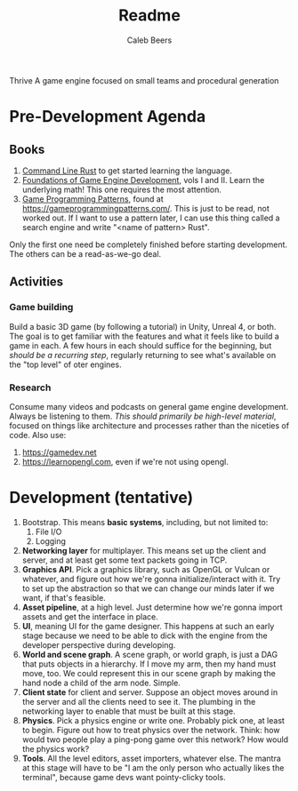 #+title: Readme
#+author: Caleb Beers

Thrive
A game engine focused on small teams and procedural generation

* Pre-Development Agenda
** Books
1. _Command Line Rust_ to get started learning the language.
2. _Foundations of Game Engine Development_, vols I and II. Learn the underlying math! This one requires the most attention.
3. _Game Programming Patterns_, found at https://gameprogrammingpatterns.com/. This is just to be read, not worked out. If I want to use a pattern later, I can use this thing called a search engine and write "<name of pattern> Rust".

Only the first one need be completely finished before starting development. The others can be a read-as-we-go deal.

** Activities
*** Game building
Build a basic 3D game (by following a tutorial) in Unity, Unreal 4, or both. The goal is to get familiar with the features and what it feels like to build a game in each. A few hours in each should suffice for the beginning, but /should be a recurring step/, regularly returning to see what's available on the "top level" of oter engines.
*** Research
 Consume many videos and podcasts on general game engine development. Always be listening to them. /This should primarily be high-level material/, focused on things like architecture and processes rather than the niceties of code. Also use:
 1. https://gamedev.net
 2. https://learnopengl.com, even if we're not using opengl.

* Development (tentative)
1. Bootstrap. This means *basic systems*, including, but not limited to:
   1. File I/O
   2. Logging
2. *Networking layer* for multiplayer. This means set up the client and server, and at least get some text packets going in TCP.
3. *Graphics API*. Pick a graphics library, such as OpenGL or Vulcan or whatever, and figure out how we're gonna initialize/interact with it. Try to set up the abstraction so that we can change our minds later if we want, if that's feasible.
4. *Asset pipeline*, at a high level. Just determine how we're gonna import assets and get the interface in place.
5. *UI*, meaning UI for the game designer. This happens at such an early stage because we need to be able to dick with the engine from the developer perspective during developing.
6. *World and scene graph*. A scene graph, or world graph, is just a DAG that puts objects in a hierarchy. If I move my arm, then my hand must move, too. We could represent this in our scene graph by making the hand node a child of the arm node. Simple.
7. *Client state* for client and server. Suppose an object moves around in the server and all the clients need to see it. The plumbing in the networking layer to enable that must be built at this stage.
8. *Physics*. Pick a physics engine or write one. Probably pick one, at least to begin. Figure out how to treat physics over the network. Think: how would two people play a ping-pong game over this network? How would the physics work?
9. *Tools*. All the level editors, asset importers, whatever else. The mantra at this stage will have to be "I am the only person who actually likes the terminal", because game devs want pointy-clicky tools.
